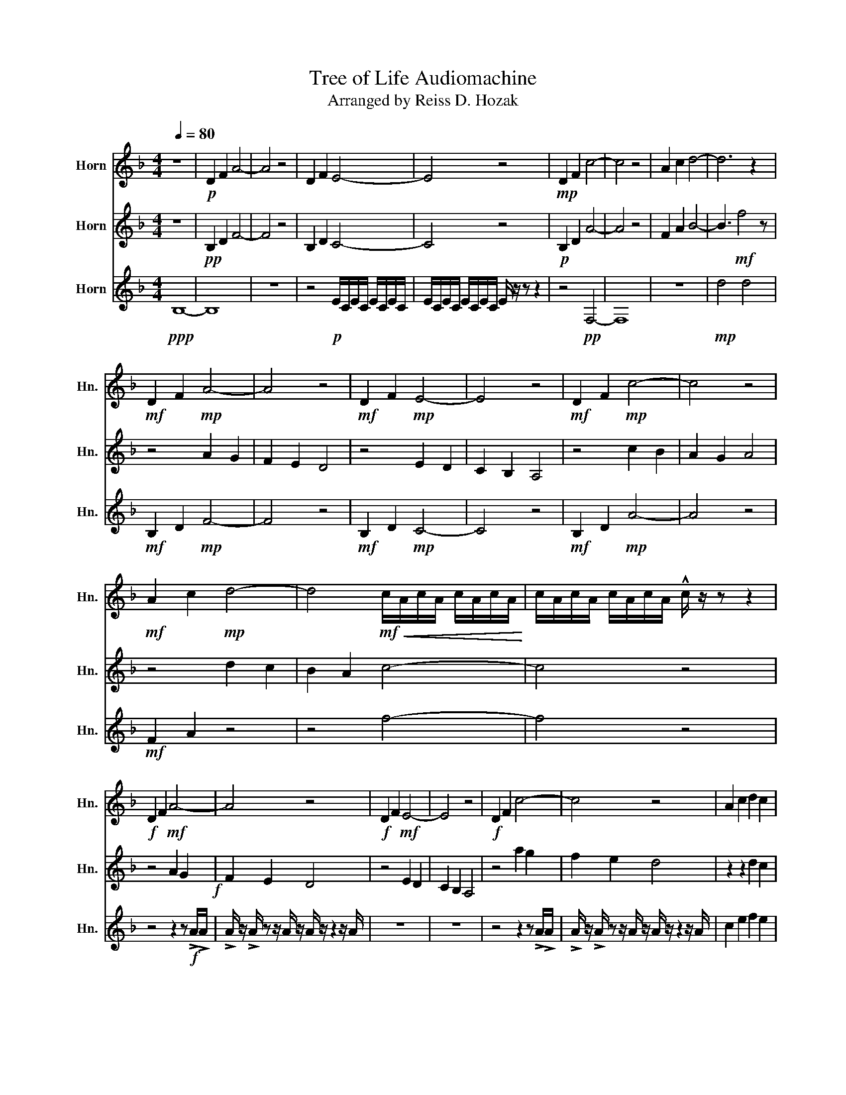 X:1
T:Tree of Life Audiomachine
T:Arranged by Reiss D. Hozak
%%score 1 2 3
L:1/8
Q:1/4=80
M:4/4
K:none
V:1 treble transpose=-7 nm="Horn" snm="Hn."
V:2 treble transpose=-7 nm="Horn" snm="Hn."
V:3 treble transpose=-7 nm="Horn" snm="Hn."
V:1
[K:F] z8 |!p! D2 F2 A4- | A4 z4 | D2 F2 E4- | E4 z4 |!mp! D2 F2 c4- | c4 z4 | A2 c2 d4- | d6 z2 | %9
!mf! D2 F2!mp! A4- | A4 z4 |!mf! D2 F2!mp! E4- | E4 z4 |!mf! D2 F2!mp! c4- | c4 z4 | %15
!mf! A2 c2!mp! d4- | d4!mf!!<(! c/A/c/A/ c/A/c/A/!<)! | c/A/c/A/ c/A/c/A/ !^!c/ z/ z z2 | %18
!f! D2 F2!mf! A4- | A4 z4 |!f! D2 F2!mf! E4- | E4 z4 |!f! D2 F2 c4- | c4 z4 | A2 c2 d2 c2 | %25
 B2 A2!<(! c/A/c/A/ c/A/c/A/!<)! | c/A/c/A/ c/A/c/A/ !^!c/ z/ z z2 |!ff! D2 F2 A2 G2 | F2 E2 D4 | %29
 D2 F2 E2 D2 | C2 B,2 A,4 | D2 F2 c2 B2 | A2 G2 A4 | A2 c2 d2 c2 | B2 cB A4- | A4 G4- | G4 z4 | %37
 f8 | f8 | e8 | g8 | e8 | b8 | z8 |!fff! D4 F4 | !fermata!A8 |] %46
V:2
[K:F] z8 |!pp! B,2 D2 F4- | F4 z4 | B,2 D2 C4- | C4 z4 |!p! B,2 D2 A4- | A4 z4 | F2 A2 B4- | %8
 B3!mf! f4 z | z4 A2 G2 | F2 E2 D4 | z4 E2 D2 | C2 B,2 A,4 | z4 c2 B2 | A2 G2 A4 | z4 d2 c2 | %16
 B2 A2 c4- | c4 z4 | z4 A2 G2!f! | F2 E2 D4 | z4 E2 D2 | C2 B,2 A,4 | z4 a2 g2 | f2 e2 d4 | %24
 z2 z2 d2 c2 | d2 F2!<(! f4-!<)! | f4 z4 | z4 z2 z!ff! !>!A/!>!A/ | %28
 !>!A/ z/ !>!A/ z z/ A/ z/ A/ z/ z2 z/ A/ | z4 z2 z !>!C/!>!C/ | !>!C/ z/ !>!C/ z/ z2 z4 | %31
 z4 z2 z !>!e/!>!e/ | !>!e/ z/ !>!f/ z/ z c/ z/ c/ z/ z z2 | z8 | z8 | %35
 (F/E/F/G/ A/G/A/B/ c/A/B/c/ c/B/d/f/ | g8) | z8 | d8 | c8 | e8 | g8 | f8 |!p! !fermata!F8 | %44
!fff! B,4 D4 | !fermata!F8 |] %46
V:3
[K:F]!ppp! B,8- | B,8 | z8 | z4!p! E/C/E/C/ E/C/E/C/ | E/C/E/C/ E/C/E/C/ E/ z/ z z2 | z4!pp! F,4- | %6
 F,8 | z8 |!mp! d4 d4 |!mf! B,2 D2!mp! F4- | F4 z4 |!mf! B,2 D2!mp! C4- | C4 z4 | %13
!mf! B,2 D2!mp! A4- | A4 z4 |!mf! F2 A2 z4 | z4 f4- | f4 z4 | z4 z2 z!f! !>!A/!>!A/ | %19
 !>!A/ z/ !>!A/ z z/ A/ z/ A/ z/ z2 z/ A/ | z8 | z8 | z4 z2 z !>!A/!>!A/ | %23
 !>!A/ z/ !>!A/ z z/ A/ z/ A/ z/ z2 z/ A/ | c2 e2 f2 e2 | d2 c2!<(! c4-!<)! | c4 z4 | %27
!ff! B,2 D2 F4- | F4 z4 | B,2 D2 C4- | C4 z4 | B,2 D2 A4- | A4 z4 | F2 A2 B4- | B3 f4 z | z8 | %36
 z4 c'4 | z8 | B8 | G8 | c8 | c'8 | d'8 | z8 |!fff! B4 d4 | !fermata!f8 |] %46


